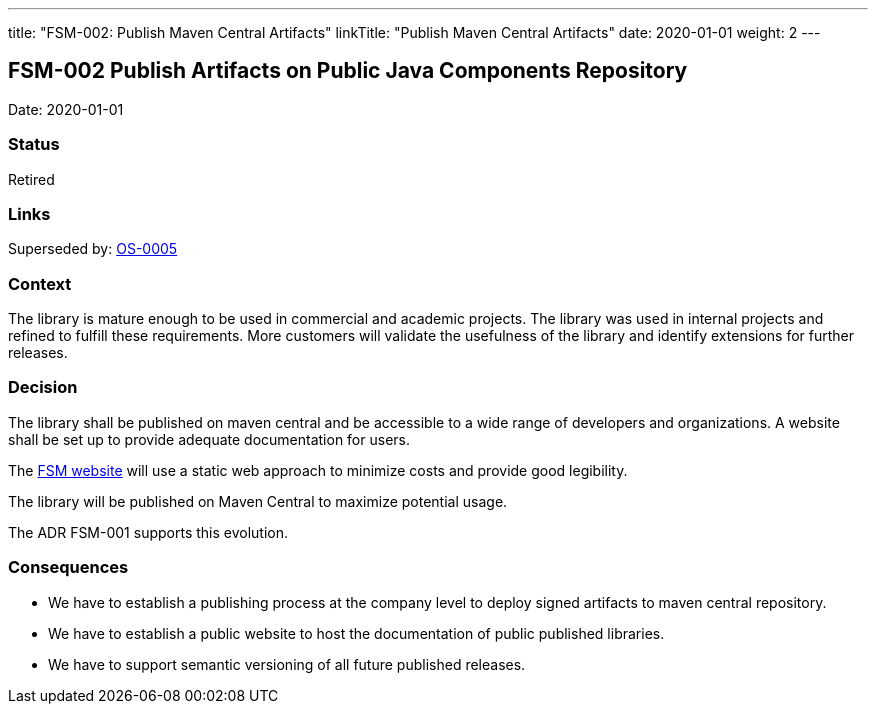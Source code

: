 ---
title: "FSM-002: Publish Maven Central Artifacts"
linkTitle: "Publish Maven Central Artifacts"
date: 2020-01-01
weight: 2
---

== FSM-002 Publish Artifacts on Public Java Components Repository

Date: 2020-01-01

=== Status

Retired

=== Links

Superseded by: link:../../../../ideas/adr/os-005-publish-maven-central-artifact[OS-0005]

=== Context

The library is mature enough to be used in commercial and academic projects.
The library was used in internal projects and refined to fulfill these requirements.
More customers will validate the usefulness of the library and identify extensions for further releases.

=== Decision

The library shall be published on maven central and be accessible to a wide range of developers and organizations.
A website shall be set up to provide adequate documentation for users.

The https://blog.tangly.net/docs/fsm/[FSM website] will use a static web approach to minimize costs and provide good legibility.

The library will be published on Maven Central to maximize potential usage.

The ADR FSM-001 supports this evolution.

=== Consequences

* We have to establish a publishing process at the company level to deploy signed artifacts to maven central repository.
* We have to establish a public website to host the documentation of public published libraries.
* We have to support semantic versioning of all future published releases.
